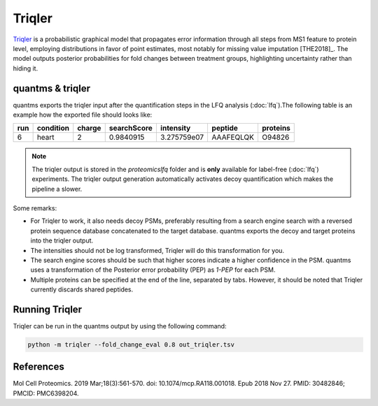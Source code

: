 Triqler
=======

`Triqler <https://github.com/statisticalbiotechnology/triqler>`_ is a probabilistic graphical model that propagates error
information through all steps from MS1 feature to protein level, employing distributions in favor of point estimates,
most notably for missing value imputation [THE2018]_. The model outputs posterior probabilities for fold changes between treatment
groups, highlighting uncertainty rather than hiding it.

quantms & triqler
-------------------

quantms exports the triqler input after the quantification steps in the LFQ analysis (:doc:`lfq`).The following table is
an example how the exported file should looks like:

============  ===============   ===============  ============  ==============  ================  =========
run           condition         charge           searchScore   intensity       peptide           proteins
============  ===============   ===============  ============  ==============  ================  =========
6             heart             2                0.9840915     3.275759e07     AAAFEQLQK         O94826
============  ===============   ===============  ============  ==============  ================  =========

.. note:: The triqler output is stored in the `proteomicslfq` folder and is **only** available for label-free (:doc:`lfq`) experiments. The triqler output generation automatically activates decoy quantification which makes the pipeline a slower.

Some remarks:

- For Triqler to work, it also needs decoy PSMs, preferably resulting from a search engine search with a reversed protein sequence database concatenated to the target database. quantms exports the decoy and target proteins into the triqler output.
- The intensities should not be log transformed, Triqler will do this transformation for you.
- The search engine scores should be such that higher scores indicate a higher confidence in the PSM. quantms uses a transformation of the Posterior error probability (PEP) as `1-PEP` for each PSM.
- Multiple proteins can be specified at the end of the line, separated by tabs. However, it should be noted that Triqler currently discards shared peptides.

Running Triqler
--------------------------

Triqler can be run in the quantms output by using the following command:

.. code-block:: bash

   python -m triqler --fold_change_eval 0.8 out_triqler.tsv

References
---------------------------

.. [THE2018]] The M, Käll L. Integrated Identification and Quantification Error Probabilities for Shotgun Proteomics.
Mol Cell Proteomics. 2019 Mar;18(3):561-570. doi: 10.1074/mcp.RA118.001018. Epub 2018 Nov 27. PMID: 30482846; PMCID: PMC6398204.
